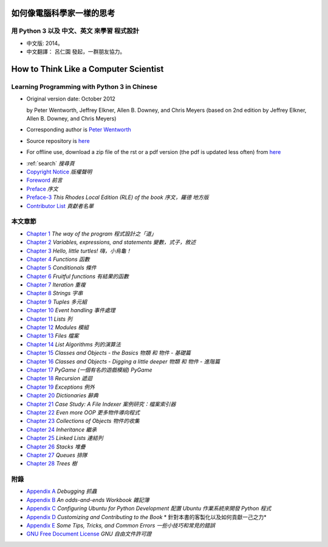 ==========================
如何像電腦科學家一樣的思考
==========================
用 Python 3 以及 中文、英文 來學習 程式設計
-------------------------------------------
    
* 中文版: 2014。  

* 中文翻譯： 呂仁園 發起，一群朋友協力。

======================================
How to Think Like a Computer Scientist
======================================
Learning Programming with Python 3 in Chinese 
---------------------------------------------

.. image:: _static/gasp_lessons.png
    :alt: GASP Logo

- Original version  date: October 2012

  by Peter Wentworth, Jeffrey Elkner, Allen B. Downey, and Chris Meyers
  (based on 2nd edition by Jeffrey Elkner, Allen B. Downey, and Chris Meyers) 

- Corresponding author is  `Peter Wentworth <p.wentworth@ru.ac.za>`__

- Source repository is  `here <https://code.launchpad.net/~thinkcspy-rle-team/thinkcspy/thinkcspy3-rle>`__

- For offline use, download a zip file of the rst or a pdf version (the pdf is updated less often) from `here <http://www.ict.ru.ac.za/Resources/cspw/thinkcspy3/>`__ 
 
* :ref:`search`  *搜尋頁*
  
* `Copyright Notice <copyright.rst>`__  *版權聲明*
* `Foreword <foreword.rst>`__ *前言*
* `Preface <preface.rst>`__ *序文*
* `Preface-3 <preface3-rle.rst>`__ *This Rhodes Local Edition (RLE) of the book* *序文，羅德 地方版*
* `Contributor List <contrib.rst>`__  *貢獻者名單*

本文章節
--------

* `Chapter 1 <way_of_the_program.rst>`__ *The way of the program*  *程式設計之「道」*
* `Chapter 2 <variables_expressions_statements.rst>`__ *Variables, expressions, and statements*    *變數，式子，敘述*
* `Chapter 3 <hello_little_turtles.rst>`__ *Hello, little turtles!*    *嗨，小烏龜！* 
* `Chapter 4 <functions.rst>`__ *Functions*    *函數*
* `Chapter 5 <conditionals.rst>`__ *Conditionals*  *條件*
* `Chapter 6 <fruitful_functions.rst>`__ *Fruitful functions*  *有結果的函數*
* `Chapter 7 <iteration.rst>`__ *Iteration*    *重複*
* `Chapter 8 <strings.rst>`__ *Strings*    *字串*
* `Chapter 9 <tuples.rst>`__ *Tuples*  *多元組* 
* `Chapter 10 <events.rst>`__ *Event handling*     *事件處理*
* `Chapter 11 <lists.rst>`__ *Lists*   *列*
* `Chapter 12 <modules.rst>`__ *Modules*   *模組*
* `Chapter 13 <files.rst>`__ *Files*   *檔案*
* `Chapter 14 <list_algorithms.rst>`__ *List Algorithms*   *列的演算法*
* `Chapter 15 <classes_and_objects_I.rst>`__ *Classes and Objects - the Basics*    *物類 和 物件 - 基礎篇*
* `Chapter 16 <classes_and_objects_II.rst>`__ *Classes and Objects - Digging a little deeper*  *物類 和 物件 - 進階篇*
* `Chapter 17 <pygame.rst>`__ *PyGame*     *(一個有名的遊戲模組) PyGame*
* `Chapter 18 <recursion.rst>`__ *Recursion*   *遞迴*
* `Chapter 19 <exceptions.rst>`__ *Exceptions*     *例外*
* `Chapter 20 <dictionaries.rst>`__ *Dictionaries*     *辭典*
* `Chapter 21 <casestudy_fileindexer.rst>`__ *Case Study: A File Indexer*      *案例研究：檔案索引器*
* `Chapter 22 <even_more_oop.rst>`__ *Even more OOP*   *更多物件導向程式*
* `Chapter 23 <collections.rst>`__ *Collections of Objects*    *物件的收集*
* `Chapter 24 <inheritance.rst>`__ *Inheritance*   *繼承*
* `Chapter 25 <linked_lists.rst>`__ *Linked Lists*     *連結列*
* `Chapter 26 <stacks.rst>`__ *Stacks*     *堆疊*
* `Chapter 27 <queues.rst>`__ *Queues*     *排隊*
* `Chapter 28 <trees.rst>`__ *Trees*   *樹*

附錄
----

* `Appendix A <app_a.rst>`__ *Debugging*   *抓蟲*
* `Appendix B <app_b.rst>`__ *An odds-and-ends Workbook*   *雜記簿*
* `Appendix C <app_c.rst>`__ *Configuring Ubuntu for Python Development* *配置 Ubuntu 作業系統來開發 Python 程式*
* `Appendix D <app_d.rst>`__ *Customizing and Contributing to the Book* * 針對本書的客製化以及如何貢獻一己之力*
* `Appendix E <app_e.rst>`__ *Some Tips, Tricks, and Common Errors* *一些小技巧和常見的錯誤*
* `GNU Free Document License <fdl-1.3.rst>`__ *GNU 自由文件許可證*



